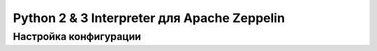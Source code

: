 Python 2 & 3 Interpreter для Apache Zeppelin
--------------------------------------------

Настройка конфигурации
^^^^^^^^^^^^^^^^^^^^^^









